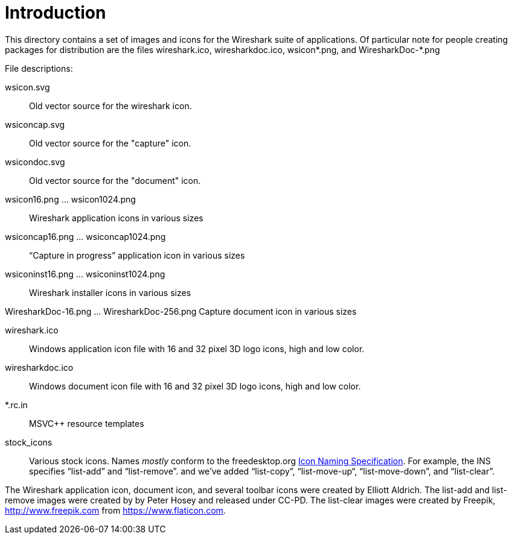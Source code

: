 = Introduction

This directory contains a set of images and icons for the Wireshark
suite of applications.  Of particular note for people creating packages
for distribution are the files wireshark.ico, wiresharkdoc.ico,
wsicon*.png, and WiresharkDoc-*.png

File descriptions:

wsicon.svg::
Old vector source for the wireshark icon.

wsiconcap.svg::
Old vector source for the "capture" icon.

wsicondoc.svg::
Old vector source for the "document" icon.

wsicon16.png ... wsicon1024.png::
Wireshark application icons in various sizes

wsiconcap16.png ... wsiconcap1024.png::
“Capture in progress” application icon in various sizes

wsiconinst16.png ... wsiconinst1024.png::
Wireshark installer icons in various sizes

WiresharkDoc-16.png ... WiresharkDoc-256.png
Capture document icon in various sizes

wireshark.ico::
Windows application icon file with 16 and 32 pixel 3D logo icons, high and low color.

wiresharkdoc.ico::
Windows document icon file with 16 and 32 pixel 3D logo icons, high and low color.

*.rc.in::
MSVC++ resource templates

stock_icons::
Various stock icons. Names _mostly_ conform to the freedesktop.org
https://standards.freedesktop.org/icon-naming-spec/icon-naming-spec-latest.html[Icon Naming Specification].
For example, the INS specifies “list-add” and “list-remove”. and we've added “list-copy”, “list-move-up“, “list-move-down”, and “list-clear”.

The Wireshark application icon, document icon, and several toolbar icons were created by Elliott Aldrich.
The list-add and list-remove images were created by by Peter Hosey and released under CC-PD.
The list-clear images were created by Freepik, http://www.freepik.com from https://www.flaticon.com.
